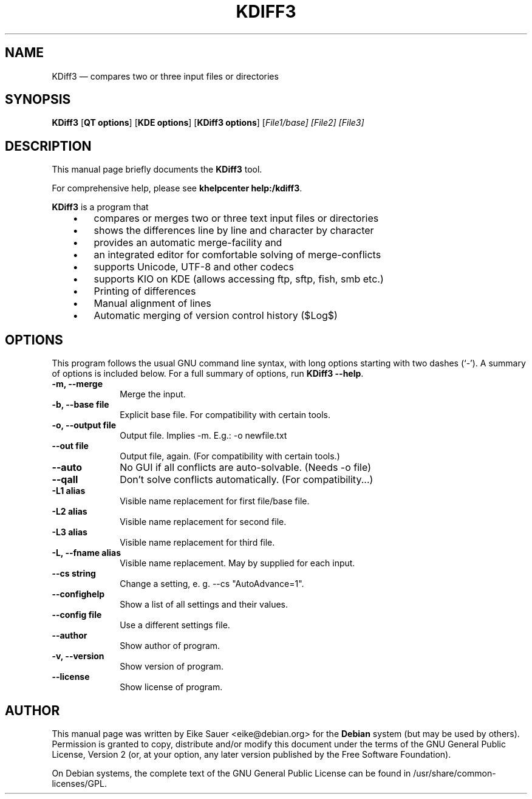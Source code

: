 .TH "KDIFF3" "1" 
.SH "NAME" 
KDiff3 \(em compares two or three input files or directories 
.SH "SYNOPSIS" 
.PP 
\fBKDiff3\fR [\fBQT options\fP]  [\fBKDE options\fP]  [\fBKDiff3 options\fP]  [\fB\fIFile1/base\fR\fP]  [\fB\fIFile2\fR\fP]  [\fB\fIFile3\fR\fP]  
.SH "DESCRIPTION" 
.PP 
This manual page briefly documents the 
\fBKDiff3\fR tool. 
.PP 
For comprehensive help, please see \fBkhelpcenter help:/kdiff3\fR. 
 
.PP 
\fBKDiff3\fR is a program that 
 
.IP "   \(bu" 6 
compares or merges two or three text input files or directories 
.IP "   \(bu" 6 
shows the differences line by line and character by character 
.IP "   \(bu" 6 
provides an automatic merge-facility and 
.IP "   \(bu" 6 
an integrated editor for comfortable solving of merge-conflicts 
.IP "   \(bu" 6 
supports Unicode, UTF-8 and other codecs 
.IP "   \(bu" 6 
supports KIO on KDE (allows accessing ftp, sftp, fish, smb etc.) 
.IP "   \(bu" 6 
Printing of differences 
.IP "   \(bu" 6 
Manual alignment of lines 
.IP "   \(bu" 6 
Automatic merging of version control history ($Log$) 	 
.SH "OPTIONS" 
.PP 
This program follows the usual GNU command line syntax, 
with long options starting with two dashes (`\-').  A summary of 
options is included below. For a full summary of options, run 
\fBKDiff3 \-\-help\fR. 
 
.IP "\fB-m, \-\-merge\fP         " 10 
Merge the input. 
.IP "\fB-b, \-\-base file\fP         " 10 
Explicit base file. For compatibility with certain tools. 
.IP "\fB-o, \-\-output file\fP         " 10 
Output file. Implies \-m. E.g.: \-o newfile.txt 
.IP "\fB\-\-out file\fP         " 10 
Output file, again. (For compatibility with certain tools.) 
.IP "\fB\-\-auto\fP         " 10 
No GUI if all conflicts are auto-solvable. (Needs \-o file) 
.IP "\fB\-\-qall\fP         " 10 
Don't solve conflicts automatically. (For compatibility...) 
.IP "\fB-L1 alias\fP 		  " 10 
Visible name replacement for first file/base file. 
.IP "\fB-L2 alias\fP 		  " 10 
Visible name replacement for second file. 
.IP "\fB-L3 alias\fP 		  " 10 
Visible name replacement for third file. 
.IP "\fB-L, \-\-fname alias\fP 		  " 10 
Visible name replacement. May by supplied for each input. 
.IP "\fB\-\-cs string\fP 		  " 10 
Change a setting, e. g. \-\-cs "AutoAdvance=1". 
.IP "\fB\-\-confighelp\fP 		  " 10 
Show a list of all settings and their values. 
.IP "\fB\-\-config file \fP 		  " 10 
Use a different settings file. 
.IP "\fB\-\-author\fP 		  " 10 
Show author of program. 
.IP "\fB-v, \-\-version\fP 		  " 10 
Show version of program. 
.IP "\fB\-\-license\fP 		  " 10 
Show license of program. 
.SH "AUTHOR" 
.PP 
This manual page was written by Eike Sauer <eike@debian.org> for 
the \fBDebian\fP system (but may be used by others).  Permission is 
granted to copy, distribute and/or modify this document under 
the terms of the GNU General Public License, Version 2 
(or, at your option, any later version published by the Free 
Software Foundation). 
 
.PP 
On Debian systems, the complete text of the GNU General Public 
License can be found in /usr/share/common-licenses/GPL. 
 
.\" created by instant / docbook-to-man 
